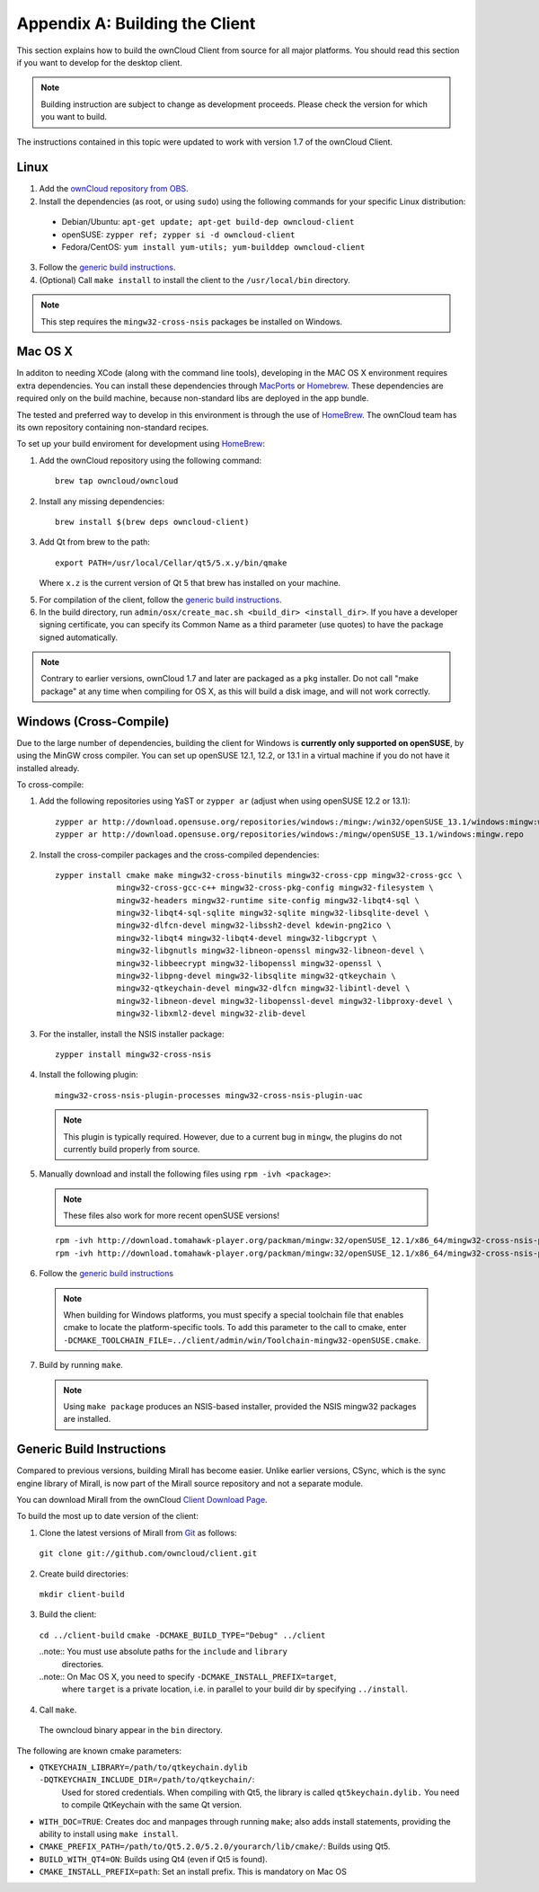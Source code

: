 .. _building-label:

Appendix A: Building the Client
===============================

This section explains how to build the ownCloud Client from source for all
major platforms. You should read this section if you want to develop for the
desktop client.

.. note:: Building instruction are subject to change as development proceeds.
  Please check the version for which you want to build.

The instructions contained in this topic were updated to work with version 1.7 of the ownCloud Client.

Linux
-----

1. Add the `ownCloud repository from OBS`_.
2. Install the dependencies (as root, or using ``sudo``) using the following commands for your specific Linux distribution:

  * Debian/Ubuntu: ``apt-get update; apt-get build-dep owncloud-client``
  * openSUSE: ``zypper ref; zypper si -d owncloud-client``
  * Fedora/CentOS: ``yum install yum-utils; yum-builddep owncloud-client``

3. Follow the `generic build instructions`_.

4. (Optional) Call ``make install`` to install the client to the ``/usr/local/bin`` directory.

.. note:: This step requires the ``mingw32-cross-nsis`` packages be installed on
          Windows.

Mac OS X
--------

In additon to needing XCode (along with the command line tools), developing in
the MAC OS X environment requires extra dependencies.  You can install these
dependencies through MacPorts_ or Homebrew_.  These dependencies are required
only on the build machine, because non-standard libs are deployed in the app
bundle.

The tested and preferred way to develop in this environment is through the use
of HomeBrew_. The ownCloud team has its own repository containing non-standard
recipes.

To set up your build enviroment for development using HomeBrew_:

1. Add the ownCloud repository using the following command::

    brew tap owncloud/owncloud

2. Install any missing dependencies::

    brew install $(brew deps owncloud-client)

3. Add Qt from brew to the path::

    export PATH=/usr/local/Cellar/qt5/5.x.y/bin/qmake

   Where ``x.z`` is the current version of Qt 5 that brew has installed
   on your machine.

5. For compilation of the client, follow the `generic build instructions`_.

6. In the build directory, run ``admin/osx/create_mac.sh <build_dir>
   <install_dir>``. If you have a developer signing certificate, you can specify
   its Common Name as a third parameter (use quotes) to have the package
   signed automatically.

.. note:: Contrary to earlier versions, ownCloud 1.7 and later are packaged
          as a ``pkg`` installer. Do not call "make package" at any time when
          compiling for OS X, as this will build a disk image, and will not
          work correctly.

Windows (Cross-Compile)
-----------------------

Due to the large number of dependencies, building the client for Windows is
**currently only supported on openSUSE**, by using the MinGW cross compiler.
You can set up openSUSE 12.1, 12.2, or 13.1 in a virtual machine if you do not
have it installed already.

To cross-compile:

1. Add the following repositories using YaST or ``zypper ar`` (adjust when using openSUSE 12.2 or 13.1)::

    zypper ar http://download.opensuse.org/repositories/windows:/mingw:/win32/openSUSE_13.1/windows:mingw:win32.repo
    zypper ar http://download.opensuse.org/repositories/windows:/mingw/openSUSE_13.1/windows:mingw.repo

2. Install the cross-compiler packages and the cross-compiled dependencies::

    zypper install cmake make mingw32-cross-binutils mingw32-cross-cpp mingw32-cross-gcc \
                 mingw32-cross-gcc-c++ mingw32-cross-pkg-config mingw32-filesystem \
                 mingw32-headers mingw32-runtime site-config mingw32-libqt4-sql \
                 mingw32-libqt4-sql-sqlite mingw32-sqlite mingw32-libsqlite-devel \
                 mingw32-dlfcn-devel mingw32-libssh2-devel kdewin-png2ico \
                 mingw32-libqt4 mingw32-libqt4-devel mingw32-libgcrypt \
                 mingw32-libgnutls mingw32-libneon-openssl mingw32-libneon-devel \
                 mingw32-libbeecrypt mingw32-libopenssl mingw32-openssl \
                 mingw32-libpng-devel mingw32-libsqlite mingw32-qtkeychain \
                 mingw32-qtkeychain-devel mingw32-dlfcn mingw32-libintl-devel \
                 mingw32-libneon-devel mingw32-libopenssl-devel mingw32-libproxy-devel \
                 mingw32-libxml2-devel mingw32-zlib-devel

3. For the installer, install the NSIS installer package::

    zypper install mingw32-cross-nsis

4. Install the following plugin::

    mingw32-cross-nsis-plugin-processes mingw32-cross-nsis-plugin-uac

  .. note:: This plugin is typically required.  However, due to a current bug
     in ``mingw``, the plugins do not currently build properly from source.

5. Manually download and install the following files using ``rpm -ivh <package>``:

  .. note:: These files also work for more recent openSUSE versions!

  ::

    rpm -ivh http://download.tomahawk-player.org/packman/mingw:32/openSUSE_12.1/x86_64/mingw32-cross-nsis-plugin-processes-0-1.1.x86_64.rpm
    rpm -ivh http://download.tomahawk-player.org/packman/mingw:32/openSUSE_12.1/x86_64/mingw32-cross-nsis-plugin-uac-0-3.1.x86_64.rpm

6. Follow the `generic build instructions`_

  .. note:: When building for Windows platforms, you must specify a special
     toolchain file that enables cmake to locate the platform-specific tools. To add
     this parameter to the call to cmake, enter
     ``-DCMAKE_TOOLCHAIN_FILE=../client/admin/win/Toolchain-mingw32-openSUSE.cmake``.

7. Build by running ``make``.

  .. note:: Using ``make package`` produces an NSIS-based installer, provided
    the NSIS mingw32 packages are installed.

.. _`generic build instructions`:

Generic Build Instructions
--------------------------

Compared to previous versions, building Mirall has become easier. Unlike
earlier versions, CSync, which is the sync engine library of Mirall, is now
part of the Mirall source repository and not a separate module.

You can download Mirall from the ownCloud `Client Download Page`_.

To build the most up to date version of the client:

1. Clone the latest versions of Mirall from Git_ as follows:

  ``git clone git://github.com/owncloud/client.git``

2. Create build directories:

  ``mkdir client-build``

3. Build the client:

  ``cd ../client-build``
  ``cmake -DCMAKE_BUILD_TYPE="Debug" ../client``

  ..note:: You must use absolute paths for the ``include`` and ``library``
           directories.

  ..note:: On Mac OS X, you need to specify ``-DCMAKE_INSTALL_PREFIX=target``,
           where ``target`` is a private location, i.e. in parallel to your build
           dir by specifying ``../install``.

4. Call ``make``.

  The owncloud binary appear in the ``bin`` directory.

The following are known cmake parameters:

* ``QTKEYCHAIN_LIBRARY=/path/to/qtkeychain.dylib -DQTKEYCHAIN_INCLUDE_DIR=/path/to/qtkeychain/``:
   Used for stored credentials.  When compiling with Qt5, the library is called ``qt5keychain.dylib.``
   You need to compile QtKeychain with the same Qt version.
* ``WITH_DOC=TRUE``: Creates doc and manpages through running ``make``; also adds install statements,
  providing the ability to install using ``make install``.
* ``CMAKE_PREFIX_PATH=/path/to/Qt5.2.0/5.2.0/yourarch/lib/cmake/``: Builds using Qt5.
* ``BUILD_WITH_QT4=ON``: Builds using Qt4 (even if Qt5 is found).
* ``CMAKE_INSTALL_PREFIX=path``: Set an install prefix. This is mandatory on Mac OS

.. _`ownCloud repository from OBS`: http://software.opensuse.org/download/package?project=isv:ownCloud:desktop&package=owncloud-client
.. _CSync: http://www.csync.org
.. _`Client Download Page`: http://owncloud.org/sync-clients/
.. _Git: http://git-scm.com
.. _MacPorts: http://www.macports.org
.. _Homebrew: http://mxcl.github.com/homebrew/
.. _QtKeychain: https://github.com/frankosterfeld/qtkeychain
